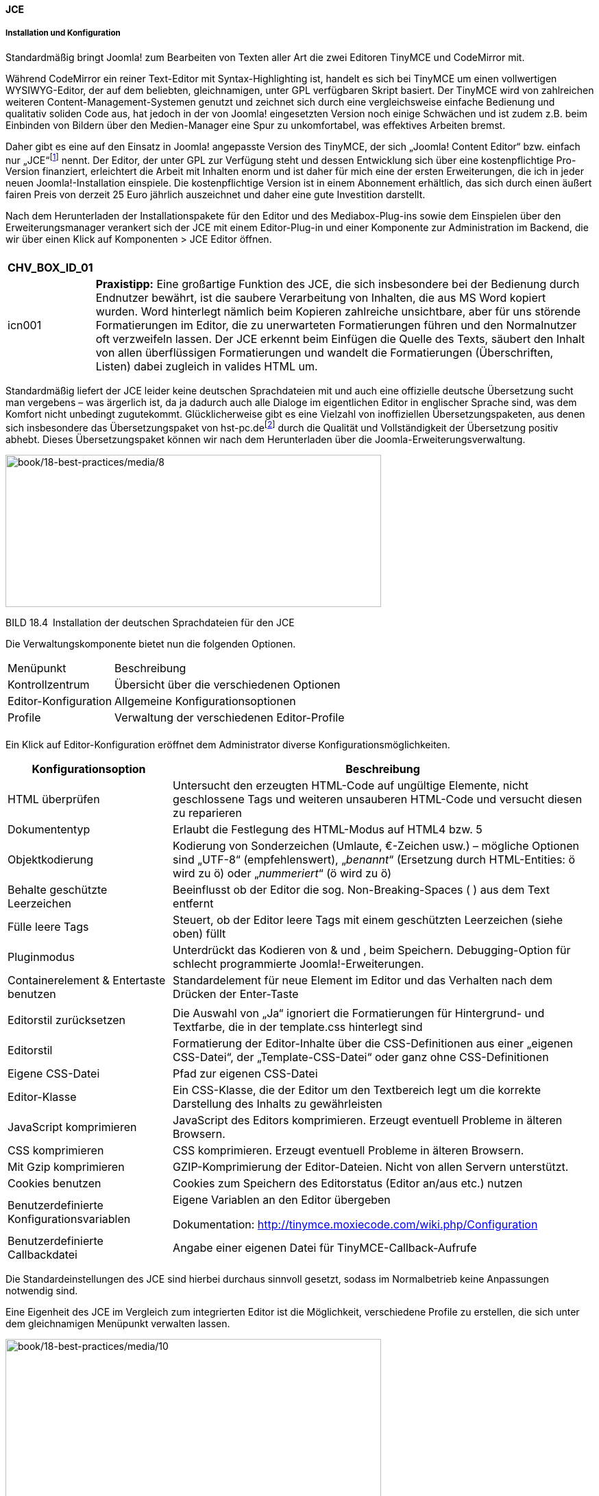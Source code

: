 ==== JCE

===== Installation und Konfiguration

Standardmäßig bringt Joomla! zum Bearbeiten von Texten aller Art die
zwei Editoren TinyMCE und CodeMirror mit.

Während CodeMirror ein reiner Text-Editor mit Syntax-Highlighting ist,
handelt es sich bei TinyMCE um einen vollwertigen WYSIWYG-Editor, der
auf dem beliebten, gleichnamigen, unter GPL verfügbaren Skript basiert.
Der TinyMCE wird von zahlreichen weiteren Content-Management-Systemen
genutzt und zeichnet sich durch eine vergleichsweise einfache Bedienung
und qualitativ soliden Code aus, hat jedoch in der von Joomla!
eingesetzten Version noch einige Schwächen und ist zudem z.B. beim
Einbinden von Bildern über den Medien-Manager eine Spur zu
unkomfortabel, was effektives Arbeiten bremst.

Daher gibt es eine auf den Einsatz in Joomla! angepasste Version des
TinyMCE, der sich „Joomla! Content Editor“ bzw. einfach nur
„JCE“footnote:[[.underline]#http://www.joomlacontenteditor.net/#] nennt.
Der Editor, der unter GPL zur Verfügung steht und dessen Entwicklung
sich über eine kostenpflichtige Pro-Version finanziert, erleichtert die
Arbeit mit Inhalten enorm und ist daher für mich eine der ersten
Erweiterungen, die ich in jeder neuen Joomla!-Installation einspiele.
Die kostenpflichtige Version ist in einem Abonnement erhältlich, das
sich durch einen äußert fairen Preis von derzeit 25 Euro jährlich
auszeichnet und daher eine gute Investition darstellt.

Nach dem Herunterladen der Installationspakete für den Editor und des
Mediabox-Plug-ins sowie dem Einspielen über den Erweiterungsmanager
verankert sich der JCE mit einem Editor-Plug-in und einer Komponente zur
Administration im Backend, die wir über einen Klick auf Komponenten
++>++ JCE Editor öffnen.

[width="99%",cols="14%,86%",]
|===
| |
|===

[width="99%",cols="14%,86%",options="header",]
|===
|CHV++_++BOX++_++ID++_++01 |
|icn001 |*Praxistipp:* Eine großartige Funktion des JCE, die sich
insbesondere bei der Bedienung durch Endnutzer bewährt, ist die saubere
Verarbeitung von Inhalten, die aus MS Word kopiert wurden. Word
hinterlegt nämlich beim Kopieren zahlreiche unsichtbare, aber für uns
störende Formatierungen im Editor, die zu unerwarteten Formatierungen
führen und den Normalnutzer oft verzweifeln lassen. Der JCE erkennt beim
Einfügen die Quelle des Texts, säubert den Inhalt von allen
überflüssigen Formatierungen und wandelt die Formatierungen
(Überschriften, Listen) dabei zugleich in valides HTML um.
|===

Standardmäßig liefert der JCE leider keine deutschen Sprachdateien mit
und auch eine offizielle deutsche Übersetzung sucht man vergebens – was
ärgerlich ist, da ja dadurch auch alle Dialoge im eigentlichen Editor in
englischer Sprache sind, was dem Komfort nicht unbedingt zugutekommt.
Glücklicherweise gibt es eine Vielzahl von inoffiziellen
Übersetzungspaketen, aus denen sich insbesondere das Übersetzungspaket
von
hst-pc.defootnote:[[.underline]#http://www.hst-pc.de/joomla-jce-editor.html#]
durch die Qualität und Vollständigkeit der Übersetzung positiv abhebt.
Dieses Übersetzungspaket können wir nach dem Herunterladen über die
Joomla-Erweiterungsverwaltung.

image:book/18-best-practices/media/8.png[book/18-best-practices/media/8,width=548,height=222]

BILD 18.4 Installation der deutschen Sprachdateien für den JCE

Die Verwaltungskomponente bietet nun die folgenden Optionen.

[width="100%",cols="27%,73%",]
|===
|Menüpunkt |Beschreibung
|Kontrollzentrum |Übersicht über die verschiedenen Optionen
|Editor-Konfiguration |Allgemeine Konfigurationsoptionen
|Profile |Verwaltung der verschiedenen Editor-Profile
| |
|===

Ein Klick auf Editor-Konfiguration eröffnet dem Administrator diverse
Konfigurationsmöglichkeiten.

[width="100%",cols="28%,72%",]
|===
|Konfigurationsoption |Beschreibung

|HTML überprüfen |Untersucht den erzeugten HTML-Code auf ungültige
Elemente, nicht geschlossene Tags und weiteren unsauberen HTML-Code und
versucht diesen zu reparieren

|Dokumententyp |Erlaubt die Festlegung des HTML-Modus auf HTML4 bzw. 5

|Objektkodierung |Kodierung von Sonderzeichen (Umlaute, €-Zeichen usw.)
– mögliche Optionen sind „UTF-8“ (empfehlenswert), „_benannt_“
(Ersetzung durch HTML-Entities: ö wird zu &ouml;) oder „_nummeriert_“ (ö
wird zu &#246;)

|Behalte geschützte Leerzeichen |Beeinflusst ob der Editor die sog.
Non-Breaking-Spaces (&nbsp;) aus dem Text entfernt

|Fülle leere Tags |Steuert, ob der Editor leere Tags mit einem
geschützten Leerzeichen (siehe oben) füllt

|Pluginmodus |Unterdrückt das Kodieren von & und ‚ beim Speichern.
Debugging-Option für schlecht programmierte Joomla!-Erweiterungen.

|Containerelement & Entertaste benutzen |Standardelement für neue
Element im Editor und das Verhalten nach dem Drücken der Enter-Taste

| |

|Editorstil zurücksetzen |Die Auswahl von „Ja“ ignoriert die
Formatierungen für Hintergrund- und Textfarbe, die in der template.css
hinterlegt sind

|Editorstil |Formatierung der Editor-Inhalte über die CSS-Definitionen
aus einer „eigenen CSS-Datei“, der „Template-CSS-Datei“ oder ganz ohne
CSS-Definitionen

|Eigene CSS-Datei |Pfad zur eigenen CSS-Datei

|Editor-Klasse |Ein CSS-Klasse, die der Editor um den Textbereich legt
um die korrekte Darstellung des Inhalts zu gewährleisten

|JavaScript komprimieren |JavaScript des Editors komprimieren. Erzeugt
eventuell Probleme in älteren Browsern.

|CSS komprimieren |CSS komprimieren. Erzeugt eventuell Probleme in
älteren Browsern.

|Mit Gzip komprimieren |GZIP-Komprimierung der Editor-Dateien. Nicht von
allen Servern unterstützt.

|Cookies benutzen |Cookies zum Speichern des Editorstatus (Editor an/aus
etc.) nutzen

|Benutzerdefinierte Konfigurationsvariablen a|
Eigene Variablen an den Editor übergeben

Dokumentation:
[.underline]#http://tinymce.moxiecode.com/wiki.php/Configuration#

|Benutzerdefinierte Callbackdatei |Angabe einer eigenen Datei für
TinyMCE-Callback-Aufrufe
|===

Die Standardeinstellungen des JCE sind hierbei durchaus sinnvoll
gesetzt, sodass im Normalbetrieb keine Anpassungen notwendig sind.

Eine Eigenheit des JCE im Vergleich zum integrierten Editor ist die
Möglichkeit, verschiedene Profile zu erstellen, die sich unter dem
gleichnamigen Menüpunkt verwalten lassen.

image:book/18-best-practices/media/10.png[book/18-best-practices/media/10,width=548,height=238]

BILD 18.5 Übersicht der Standardprofile des JCE

Diese Profile können genutzt werden, um eine angepasste Version des
Editors zu bestimmten Komponenten, Seitenbereichen (Frontend/Backend),
Benutzergruppen oder Benutzern oder sogar Gerätetypen (z.B. Smartphones)
zuordnen zu können. Standardmäßig wird nur das _Default_-Profil genutzt,
das sich nach einem Klick auf den gleichnamigen Eintrag bearbeiten
lässt.

image:book/18-best-practices/media/12.png[book/18-best-practices/media/12,width=548,height=388]

BILD 18.6 Allgemeine Parameter des Default-Profils

Die Konfigurationsoptionen sind dabei in mehrere Tabs eingeteilt.

[width="100%",cols="29%,71%",]
|===
|Titel des Tabs |Beschreibung

|Einstellungen |Allgemeine Konfigurationsparameter und
Zuordnungsmöglichkeiten des Profils

|Funktionen |Verwaltung der verfügbaren Editoroptionen

|Editoreinstellungen |Anpassungsmöglichkeiten für allgemeine
Editorparameter

|Plugin-Einstellungen |Parameter der installierten Plug-ins
|===

Die Einstellungen können im Regelfall unangetastet bleiben, extrem
interessant sind jedoch die Anpassungsmöglichkeiten, die uns im
_Funktionen_-Tab zur Verfügung stehen.

image:book/18-best-practices/media/14.png[book/18-best-practices/media/14,width=548,height=380]

BILD 18.7 Festlegung des Editorlayouts mittels Drag & Drop

Hier können wir mittels einer leicht nutzbaren Drag & Drop-Oberfläche
beliebige Icons aus der Editor-Toolbar hinzufügen oder entfernen, indem
wir sie aus der Übersicht der _Verfügbaren Schaltflächen_ in das
_Aktuelle Editorlayout_ verschieben und umgekehrt.

Worin liegt der Vorteil dieser Funktionalität? Wir können durch die
Entfernung von Optionen wie _Schriftgröße_, _Schriftart_ oder
_Schriftfarbe_ Funktionen beschneiden, die von unerfahrenen Nutzern
gerne verwendet werden, um Texte „abwechslungsreicher“ zu gestalten. Da
dies bei einem professionellen Webauftritt jedoch in der Regel nicht
erwünscht ist, können wir diesen Formatierungsorgien einen Riegel
vorschieben. Außerdem neigen Redakteure dazu, von uns vordefinierte
Formatierungen für Überschriften (++<++h1++>++, ++<++h2++>++) durch
Anpassung der Schriftgröße und Farbe „nachzubauen“, was wir durch die
Ausblendung vermeiden können und dadurch den Nutzer zur Verwendung der
dafür eigentlich gedachten Funktion _Format_ zwingen.

Im Kundeneinsatz hat sich das folgende Editorlayout als Grundlage
vielfach bewährt.

image:book/18-best-practices/media/16.png[book/18-best-practices/media/16,width=548,height=79]

[width="49%",cols="29%,44%,27%",]
|===
| | |

|CHV++_++BOX++_++ID++_++01 | |

|icn001 |*Praxistipp:* Durch die Nutzung des im JCE integrierten
Bildmanagers wird der Joomla!-eigene _Bild_-Button, der unter dem Editor
sitzt, oft überflüssig und kann daher durch die Deaktivierung des
Plug-ins _Schaltfläche – Bild_ im Joomla!-Erweiterungsmanager
ausgeblendet werden. |
|===

In den zahlreichen Parametern des _Editoreinstellungen_ finden sich
zahlreiche weitere Konfigurationsoptionen, die durch ausführliche
Tooltipps, die beim jeweiligen Titel des Parameters hinterlegt sind,
erklärt werden. Einige Parameter möchte ich jedoch besonders
hervorheben.

[width="100%",cols="22%,26%,52%",]
|===
|Bereich |Parameter |Erklärung

| | |

|Erweitert |JavaScript erlauben |Durch den Wechsel auf „Ja“ erlaubt der
JCE das Einfügen von JavaScript-Code. Nützliche Funktion zum Einfügen
von Codeblöcken anderer Anbieter (Werbung etc.), *Achtung*: potenzielles
Sicherheitsrisiko!

|Dateisystem |Dateisystem |Erlaubt, nach Installation der entsprechenden
Plugins von der Hersteller-Seite, die Nutzung alternativer Dateisysteme
wie Amazon S3.

|Dateisystem |Datei-Browser-Position |Standardmäßig zeigt der Editor in
allen Datei-bezogenen Dialogen oben die Details zum aktuellen Eintrag
und unten die Liste der Dateien – beim Einpflegen eines neuen Eintrags
muss man also zuerst unten die entsprechende Datei suchen um dann oben
deren Einstellungen zu setzen. Dieser Schalter dreht diese unlogische
Reihenfolge um.

|Dateisystem |Größenänderung beim Upload (nur Pro, siehe unten) |Erlaubt
es, Bilder beim Upload standardmäßig auf eine vorgegeben Maximalgröße
verkleinern zu lassen

|Dateisystem |Größenänderungsstatus (nur Pro, siehe unten) |An“ erzwingt
die Größenänderung und verhindert dadurch, dass Nutzer Bilder in Inhalte
einfügen, die für die Nutzung im Web nicht geeignet sind

|Dateisystem |Breite ändern (px)/Höhe ändern (px) (nur Pro, siehe unten)
|Setzt die Maximalgrößen für die Bilder beim Upload

| | |

| | |

| | |

|Dateisystem |Pfad zum Medienverzeichnis |Definiert den Pfad zu dem
Verzeichnis, in dem der JCE standardmäßig nach Dateien (Bilder, PDFs
etc.) sucht. ­Besonderes Gimmick ist hier, dass der Pfad durch dynamische
Elemente wie den Nutzernamen ergänzt werden kann, damit z. B. Redakteure
nur ihren individuellen Bild­bestand betrachten können.
|===

Die Anpassung der installierten Plug-ins erfolgt im Tab
_Plugin-Einstellungen_, wo ich erneut einige im professionellen Umfeld
relevante Optionen hervorheben möchte.

[width="100%",cols="20%,19%,61%",]
|===
|Bereich |Parameter |Erläuterung

|Format |Format-Elemente |Erlaubt die Auswahl der HTML-Elemente die im
Format-Dropdown für den Nutzer zur Verfügung stehen

|Datei-Browser |Datei/Ordner löschen / umbenennen |Verhindert in
Mehrbenutzerumgebungen das Löschen / Umbenennen von noch verwendeten
Bildern durch Mitnutzer

|Zwischenablage |Microsoft Word Bereinigung |Konfiguriert die
automatische Bereinigung von Texten, die aus MS Word eingefügt werden.
_Immer_ erzwingt hier die Bereinigung von jedem eingefügten Inhalt,
wodurch unerwünschte Nebenwirkungen beim Einfügen von Inhalten
verschwinden

|Zwischenablage |Alle Stile entfernen |Entfernt Inline-CSS-Styles aus
einzufügenden Inhalten

|Zwischenablage |Alle Spans entfernen |Entfernt alle (meist nutzlosen)
++<++span++>++-Tags beim Einfügen

|Zwischenablage |Webkit-Stile entfernen |Entfernt spezifische Styles,
die Webkit-basierende Browser beim Kopieren und Einfügen erzeugen

|Zwischenablage |Bilder für Hochladen vorbereiten |Wandelt Bilder beim
Einfügen aus einer Textverarbeitung in ein leicht zu bedienendes
Platzhalterelement um, erlaubt somit die sehr simple Nachpflege dieser
Bilder nach dem Einfügen

|Bilder-Manager |Berechtigungen |Erlaubt das ausblenden von nicht
benötigten Optionen aus dem doch sehr umfangreichen Dialog zum Einfügen
von Bildern

|Link-Manager |Joomla!-Links |Ermöglicht die Ausblendung nicht genutzter
Joomla-Komponenten (Weblinks etc.) aus dem JCE-Link-Manager

| | |

| | |
|===

Durch diese zahlreichen Parameter lässt sich der JCE genau auf die
Bedürfnisse der Seite anpassen, was ihn wesentlich komfortabler in der
Bedienung macht.

image:book/18-best-practices/media/18.png[book/18-best-practices/media/18,width=548,height=319]

BILD 18.8 Konfiguration des JCE – hier: Konfiguration der
Format-Elemente

Zuletzt müssen wir den neu installierten und fertig konfigurierten
Editor in der Konfiguration unter System ++>++ Konfiguration noch
aktivieren.

image:book/18-best-practices/media/19.png[book/18-best-practices/media/19,width=548,height=233]

BILD 18.9 Aktivierung des Editors in der Konfiguration

===== Kostenpflichtige Zusatz-Plug-ins

Als Inhaber des kostenpflichten JCE-Abonnements erhält man Zugriff auf
einige sinnvolle Zusatz-Plug-ins für den Editor.

[width="100%",cols="29%,71%",]
|===
|Plug-in |Beschreibung

|Image Manager Extended a|
Erweiterte Version des Bildmanagers:

* Größenanpassung und Thumbnail-Erstellung (Erzeugen von ­Miniaturen des
Originalbilds) beim Upload
* Thumbnails aus Ausschnitten erstellen
* Mehrere Bilder auf einmal einfügen
* Bildeditor zur Größenänderung, Beschneidung und Rotation im Editor
* Erstellung von Popups mit wenigen Klicks
* Erstellung von _Source-Sets_ für responsive Seiten

|File Manager |Hochladen und Einfügen von Links für verschiedene
Dokumentenarten

|Media Manager |Hochladen und Einfügen von verschiedenen Audio- und
Videodateitypen inkl. Player

|Template Manager |Ermöglicht es, vorgefertigte HTML-Blöcke im Editor
einzufügen

|Captions |Setzt Untertitel zu Bildern

|Markdown-Unterstützung |Erlaubt die Gestaltung der Beiträge mittels
Markdown
|===

Als besonders nützlich haben sich dabei vor allen die drei ersten
Plug-ins erwiesen, da diese das ansonsten komplizierte Verwalten von
Bildern, Medien und Dateien erleichtern und so viele gängige
Anwendungsfälle (Upload eines PDF) ohne Nutzung von Zusatzerweiterungen
(PhocaDownloads o. Ä.) lösen.

[width="100%",cols="41%,59%",]
|===
| |
| |
| |
| |
| |
| |
| |
|===

Die Plug-ins werden über den normalen Plug-in-Installer des JCE
hinzugefügt und können anschließend in den Plug-in-Einstellungen des
jeweiligen Profils angepasst werden. Insbesondere der Image Manager
bietet hier einige Optionen, die dem Endnutzer viel Denkarbeit abnehmen.

Mit dem erweiterten Bildmanager können wir dem Endnutzer also das
Verkleinern von Bildern auf die richtige Auflösung sowie die
Thumbnail-Erstellung abnehmen und dadurch zugleich lange Ladezeiten, die
durch die Verwendung von unpassenden Maßen entstehen würden, verhindern.

===== Nutzung

Auf den ersten Blick unterscheidet sich der JCE, abgesehen von der durch
uns abgespeckten Toolbar, nur durch Details. So ist es im JCE
beispielsweise möglich, über die Nutzung der rechten Maustaste ein
angepasstes Kontextmenü zu laden, das den Nutzungsgewohnheiten vieler
Redakteure in ihren gewohnten Programmen (MS Word) entspricht.

image:book/18-best-practices/media/22.png[book/18-best-practices/media/22,width=548,height=357]

BILD 18.10 Kontextmenü des JCE

Das Einfügen von Verlinkungen innerhalb eines Texts funktioniert über
den integrierten Link-Manager, der, anders als der Link-einfügen-Dialog
des TinyMCE, eine Liste aller in der Installation vorhandenen Menüpunkte
und Inhalte enthält, die über einen Klick ausgewählt werden können. Dies
erleichtert Verweise zu anderen Seiteninhalten, da kein manuelles
Copy&Paste der URL mehr notwendig ist.

image:book/18-best-practices/media/24.png[book/18-best-practices/media/24,width=548,height=374]

BILD 18.11 JCE-Link-Manager mit Übersicht über Beiträge der Kategorie
„Uncategorized“

Die Verwaltung von Bildern, Dateien und Medien erfolgt über den
jeweiligen Manager, der im Aufbau stets ähnlich ist.

image:book/18-best-practices/media/26.png[book/18-best-practices/media/26,width=548,height=478]

BILD 18.12 JCE-Bildmanager, aufgeteilt in die zwei Bereiche
Datei-Browser (1) und Eigenschaften (2)

Der obere Bereich der einzelnen Manager fungiert als Datei-Browser (1) –
hier können bereits hochgeladene Dateien und Ordner betrachtet,
umbenannt, gelöscht oder ausgewählt werden. Zusätzlich bietet sich die
Möglichkeit, einen neuen Ordner hinzuzufügen oder durch Nutzung des
entsprechenden Buttons (rot markiert, obere rechte Toolbar des
Datei-Browsers) neue Dateien, Bilder und Medien vom eigenen Rechner
hochzuladen. Die dafür infrage kommenden Bilder können entweder über den
bekannten _Durchsuchen_-Button gewählt oder, wenn der jeweilige Browser
diese Funktion unterstützt (aktuell: Chrome, Firefox, Safari), per Drag
& Drop aus dem jeweiligen Ordner direkt in das dafür vorgesehene Feld
geschoben werden.

image:book/18-best-practices/media/28.png[book/18-best-practices/media/28,width=548,height=479]

BILD 18.13 Drag & Drop-Bildauswahl beim Upload

Der JCE entfernt dabei auf Wunsch Sonder- und Leerzeichen aus den
Dateinamen, um Schwierigkeiten,z.B. beim Serverumzug, zu vermeiden, und
bietet z.B. bei Bildern zusätzlich die bereits angesprochene Möglichkeit
der Skalierung und Thumbnail-Erstellung beim Upload.

[width="99%",cols="14%,86%",options="header",]
|===
|CHV++_++BOX++_++ID++_++01 |
|icn001 |Sowohl der in Joomla integrierte TinyMCE als auch der JCE
unterstützen den Drag & Drop Upload von Bildern, die direkt in den
Editor-Text gezogen werden – diese Dateien werden dabei jedoch
naturgemäß alle in das gleiche allgemeine Uploadverzeichnis hochgeladen,
was bei großen Seiten schnell unübersichtlich werden kann
|===

Die hochgeladene Datei wird im Browser durch einen Klick auf den
Dateinamen ausgewählt, wodurch die entsprechenden Parameter im Bereich
„Eigenschaft“ (2) gesetzt werden. Diese Parameter, die in Abhängigkeit
zum jeweiligen Manager stehen, können nun noch modifiziert werden; und
abschließend wird das Objekt über einen Klick auf Einfügen dem
Editorfenster hinzugefügt.

image:book/18-best-practices/media/30.png[book/18-best-practices/media/30,width=548,height=421]

BILD 18.14 Bildmanager mit gesetzten Parametern

Diese und weitere Funktionen machen den JCE zum besten WYSIWYG-Editor
für Joomla!, der sich derzeit auf dem Markt finden lässt.
